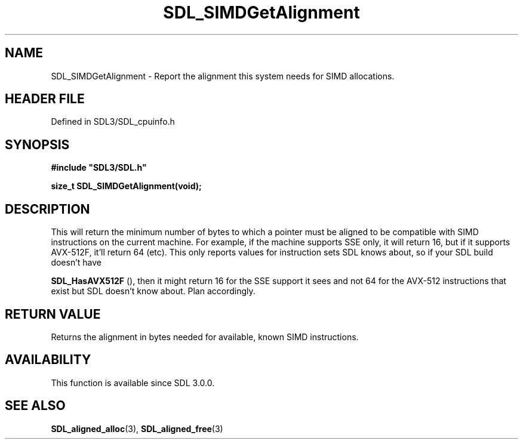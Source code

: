 .\" This manpage content is licensed under Creative Commons
.\"  Attribution 4.0 International (CC BY 4.0)
.\"   https://creativecommons.org/licenses/by/4.0/
.\" This manpage was generated from SDL's wiki page for SDL_SIMDGetAlignment:
.\"   https://wiki.libsdl.org/SDL_SIMDGetAlignment
.\" Generated with SDL/build-scripts/wikiheaders.pl
.\"  revision SDL-prerelease-3.1.1-227-gd42d66149
.\" Please report issues in this manpage's content at:
.\"   https://github.com/libsdl-org/sdlwiki/issues/new
.\" Please report issues in the generation of this manpage from the wiki at:
.\"   https://github.com/libsdl-org/SDL/issues/new?title=Misgenerated%20manpage%20for%20SDL_SIMDGetAlignment
.\" SDL can be found at https://libsdl.org/
.de URL
\$2 \(laURL: \$1 \(ra\$3
..
.if \n[.g] .mso www.tmac
.TH SDL_SIMDGetAlignment 3 "SDL 3.1.1" "SDL" "SDL3 FUNCTIONS"
.SH NAME
SDL_SIMDGetAlignment \- Report the alignment this system needs for SIMD allocations\[char46]
.SH HEADER FILE
Defined in SDL3/SDL_cpuinfo\[char46]h

.SH SYNOPSIS
.nf
.B #include \(dqSDL3/SDL.h\(dq
.PP
.BI "size_t SDL_SIMDGetAlignment(void);
.fi
.SH DESCRIPTION
This will return the minimum number of bytes to which a pointer must be
aligned to be compatible with SIMD instructions on the current machine\[char46] For
example, if the machine supports SSE only, it will return 16, but if it
supports AVX-512F, it'll return 64 (etc)\[char46] This only reports values for
instruction sets SDL knows about, so if your SDL build doesn't have

.BR SDL_HasAVX512F
(), then it might return 16 for the SSE
support it sees and not 64 for the AVX-512 instructions that exist but SDL
doesn't know about\[char46] Plan accordingly\[char46]

.SH RETURN VALUE
Returns the alignment in bytes needed for available, known SIMD
instructions\[char46]

.SH AVAILABILITY
This function is available since SDL 3\[char46]0\[char46]0\[char46]

.SH SEE ALSO
.BR SDL_aligned_alloc (3),
.BR SDL_aligned_free (3)

